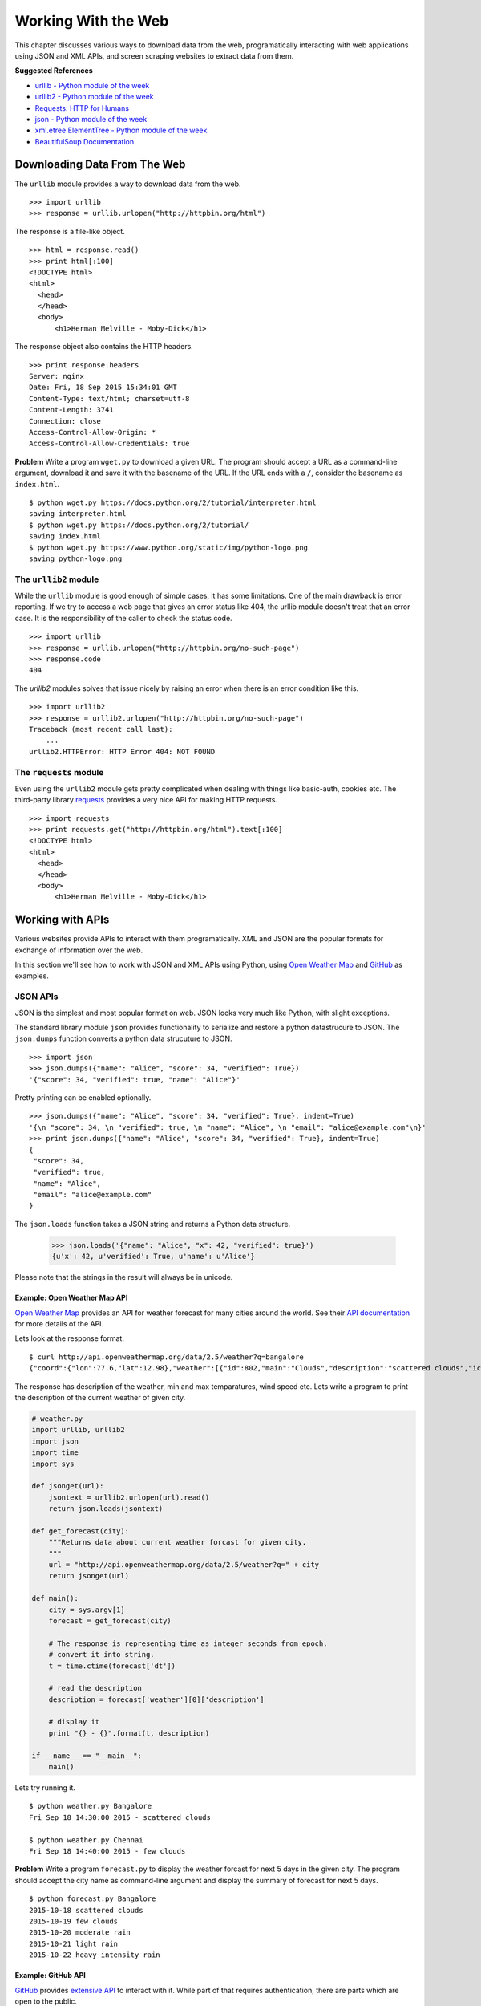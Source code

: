 Working With the Web
====================

This chapter discusses various ways to download data from the web, programatically interacting with web applications using JSON and XML APIs, and screen scraping websites to extract data from them.

**Suggested References**

* `urllib - Python module of the week <http://pymotw.org/2/urllib2>`_
* `urllib2 - Python module of the week <http://pymotw.org/2/urllib2>`_
* `Requests: HTTP for Humans <http://python-requests.org>`_
* `json - Python module of the week <http://pymotw.org/2/json>`_
* `xml.etree.ElementTree - Python module of the week <https://pymotw.com/2/xml/etree/ElementTree/>`_
* `BeautifulSoup Documentation <http://www.crummy.com/software/BeautifulSoup/>`_

Downloading Data From The Web
-----------------------------

The ``urllib`` module provides a way to download data from the web.

::

    >>> import urllib
    >>> response = urllib.urlopen("http://httpbin.org/html")

The response is a file-like object.
::

    >>> html = response.read()
    >>> print html[:100]
    <!DOCTYPE html>
    <html>
      <head>
      </head>
      <body>
          <h1>Herman Melville - Moby-Dick</h1>

The response object also contains the HTTP headers.
::

    >>> print response.headers
    Server: nginx
    Date: Fri, 18 Sep 2015 15:34:01 GMT
    Content-Type: text/html; charset=utf-8
    Content-Length: 3741
    Connection: close
    Access-Control-Allow-Origin: *
    Access-Control-Allow-Credentials: true

**Problem**  Write a program ``wget.py`` to download a given URL. The program should accept a URL as a command-line argument, download it and save it with the basename of the URL. If the URL ends with a ``/``, consider the basename as ``index.html``.

::

    $ python wget.py https://docs.python.org/2/tutorial/interpreter.html
    saving interpreter.html
    $ python wget.py https://docs.python.org/2/tutorial/
    saving index.html
    $ python wget.py https://www.python.org/static/img/python-logo.png
    saving python-logo.png

The ``urllib2`` module
^^^^^^^^^^^^^^^^^^^^^^

While the ``urllib`` module is good enough of simple cases, it has some limitations. One of the main drawback is error reporting. If we try to access a web page that gives an error status like 404, the urllib module doesn't treat that an error case. It is the responsibility of the caller to check the status code.

::

    >>> import urllib
    >>> response = urllib.urlopen("http://httpbin.org/no-such-page")
    >>> response.code
    404

The `urllib2` modules solves that issue nicely by raising an error when there is an error condition like this.

::

    >>> import urllib2
    >>> response = urllib2.urlopen("http://httpbin.org/no-such-page")
    Traceback (most recent call last):
        ...
    urllib2.HTTPError: HTTP Error 404: NOT FOUND

The ``requests`` module
^^^^^^^^^^^^^^^^^^^^^^^

Even using the ``urllib2`` module gets pretty complicated when dealing with things like basic-auth, cookies etc. The third-party library `requests <http://python-requests.org/>`_ provides a very nice API for making HTTP requests.

::

    >>> import requests
    >>> print requests.get("http://httpbin.org/html").text[:100]
    <!DOCTYPE html>
    <html>
      <head>
      </head>
      <body>
          <h1>Herman Melville - Moby-Dick</h1>

Working with APIs
-----------------

Various websites provide APIs to interact with them programatically. XML and JSON are the popular formats for exchange of information over the web.

In this section we'll see how to work with JSON and XML APIs using Python, using `Open Weather Map <http://openweathermap.org/>`_ and `GitHub <https://developers.github.com/>`_ as examples.

JSON APIs
^^^^^^^^^

JSON is the simplest and most popular format on web. JSON looks very much like Python, with slight exceptions.

The standard library module ``json`` provides functionality to serialize and restore a python datastrucure to JSON. The ``json.dumps`` function converts a python data strucuture to JSON.

::

    >>> import json
    >>> json.dumps({"name": "Alice", "score": 34, "verified": True})
    '{"score": 34, "verified": true, "name": "Alice"}'

Pretty printing can be enabled optionally.

::

    >>> json.dumps({"name": "Alice", "score": 34, "verified": True}, indent=True)
    '{\n "score": 34, \n "verified": true, \n "name": "Alice", \n "email": "alice@example.com"\n}'
    >>> print json.dumps({"name": "Alice", "score": 34, "verified": True}, indent=True)
    {
     "score": 34,
     "verified": true,
     "name": "Alice",
     "email": "alice@example.com"
    }

The ``json.loads`` function takes a JSON string and returns a Python data structure.

    >>> json.loads('{"name": "Alice", "x": 42, "verified": true}')
    {u'x': 42, u'verified': True, u'name': u'Alice'}

Please note that the strings in the result will always be in unicode.

Example: Open Weather Map API
`````````````````````````````

`Open Weather Map <http://openweathermap.org/>`_ provides an API for weather forecast for many cities around the world. See their `API documentation <http://openweathermap.org/current>`_ for more details of the API.

Lets look at the response format.

::

    $ curl http://api.openweathermap.org/data/2.5/weather?q=bangalore
    {"coord":{"lon":77.6,"lat":12.98},"weather":[{"id":802,"main":"Clouds","description":"scattered clouds","icon":"03d"}],"base":"cmc stations","main":{"temp":304.15,"pressure":1010,"humidity":62,"temp_min":304.15,"temp_max":304.15},"wind":{"speed":4.1,"deg":270},"clouds":{"all":40},"dt":1442566800,"sys":{"type":1,"id":7823,"message":0.0129,"country":"IN","sunrise":1442536722,"sunset":1442580522},"id":1277333,"name":"Bangalore","cod":200}

The response has description of the weather, min and max temparatures, wind speed etc. Lets write a program to print the description of the current weather of given city.

.. code-block:: python

    # weather.py
    import urllib, urllib2
    import json
    import time
    import sys

    def jsonget(url):
        jsontext = urllib2.urlopen(url).read()
        return json.loads(jsontext)

    def get_forecast(city):
        """Returns data about current weather forcast for given city.
        """
        url = "http://api.openweathermap.org/data/2.5/weather?q=" + city
        return jsonget(url)

    def main():
        city = sys.argv[1]
        forecast = get_forecast(city)

        # The response is representing time as integer seconds from epoch.
        # convert it into string.
        t = time.ctime(forecast['dt'])

        # read the description
        description = forecast['weather'][0]['description']

        # display it
        print "{} - {}".format(t, description)

    if __name__ == "__main__":
        main()

Lets try running it.

::

    $ python weather.py Bangalore
    Fri Sep 18 14:30:00 2015 - scattered clouds

    $ python weather.py Chennai
    Fri Sep 18 14:40:00 2015 - few clouds

**Problem** Write a program ``forecast.py`` to display the weather forcast for next 5 days in the given city. The program should accept the city name as command-line argument and display the summary of forecast for next 5 days.

::

    $ python forecast.py Bangalore
    2015-10-18 scattered clouds
    2015-10-19 few clouds
    2015-10-20 moderate rain
    2015-10-21 light rain
    2015-10-22 heavy intensity rain

Example: GitHub API
```````````````````

`GitHub <https://github.com/>`_ provides `extensive API <https://developers.github.com/>`_ to interact with it. While part of that requires authentication, there are parts which are open to the public.

Let try to find top python repositories by number of forks.

.. code-block: Python

    # top-python-repos.py
    """Program to print top python repositories on GitHub.
    """
    import requests
    URL = "https://api.github.com/search/repositories"
    params = {
        "q": "language:python",
        "sort": "forks"
    }
    result = requests.get(URL, params=params).json()
    repos = [repo['name'] for repo in result['items']]

    for name in repos[:5]:
        print name

Output::

    $ python top-python-repos.py
    django
    shadowsocks
    flask
    scikit-learn
    ansible

**Problem** Write a program `top-repos.py` to find top five public repositories of any given organization on GitHub. The program should accept the org name as command-line argument.

::

    $ python top-repos.py flipkart
    phantom
    aesop
    HostDB
    loader
    harness

    $ python top-repos.py facebook
    hhvm
    facebook-android-sdk
    facebook-ios-sdk
    folly
    presto

Working with XML APIs
^^^^^^^^^^^^^^^^^^^^^

XML is hard to parse than JSON. While it is hard, parsing XML is lot easier in Python than many other languages.

One of the easiest ways to parse XML in Python is using `xml.etree.ElementTree` module.

Open Weather Map XML API
^^^^^^^^^^^^^^^^^^^^^^^^

Open Weather Map also provides XML API in addition to JSON API. Let try the XML API to get the current weather.

::

    >>> url = "http://api.openweathermap.org/data/2.5/weather?q=Bangalore&mode=xml"
    >>> xmltext = urllib.urlopen(url).read()
    >>> print xmltext
    <current><city id="1277333" name="Bangalore"><coord lon="77.6" lat="12.98"></coord><country>IN</country><sun rise="2015-08-22T00:38:01" set="2015-08-22T13:06:52"></sun></city><temperature value="300.15" min="300.15" max="300.15" unit="kelvin"></temperature><humidity value="83" unit="%"></humidity><pressure value="1014" unit="hPa"></pressure><wind><speed value="5.7" name="Moderate breeze"></speed><gusts></gusts><direction value="290" code="WNW" name="West-northwest"></direction></wind><clouds value="75" name="broken clouds"></clouds><visibility value="10000"></visibility><precipitation mode="no"></precipitation><weather number="803" value="broken clouds" icon="04d"></weather><lastupdate value="2015-08-22T07:30:00"></lastupdate></current>

Lets try to parse the XML text.

::

    >>> from xml.etree import ElementTree as et
    >>> root = et.fromstring(xmltext)
    >>> root
    <Element 'current' at 0x112cc6e90>

Now, we got the an XML element and we need to get the current weather description from that.

::

    >>> root.find("weather").get("value")
    'scattered clouds'

**Problem** Write a program ``temp-forecast.py`` to display the forecast of the min and max temparatures for next five days. Use the forecast API with XML format to finx this.

Scraping Web Pages
------------------

TODO
